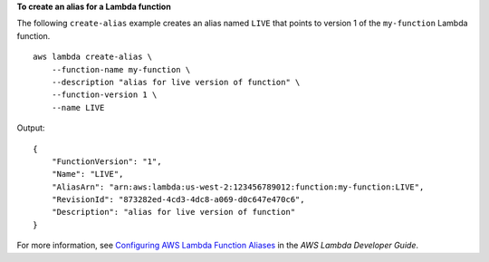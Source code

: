 **To create an alias for a Lambda function**

The following ``create-alias`` example creates an alias named ``LIVE`` that points to version 1 of the ``my-function`` Lambda function. ::

    aws lambda create-alias \
        --function-name my-function \
        --description "alias for live version of function" \
        --function-version 1 \
        --name LIVE

Output::

    {
        "FunctionVersion": "1",
        "Name": "LIVE",
        "AliasArn": "arn:aws:lambda:us-west-2:123456789012:function:my-function:LIVE",
        "RevisionId": "873282ed-4cd3-4dc8-a069-d0c647e470c6",
        "Description": "alias for live version of function"
    }

For more information, see `Configuring AWS Lambda Function Aliases <https://docs.aws.amazon.com/lambda/latest/dg/aliases-intro.html>`__ in the *AWS Lambda Developer Guide*.
